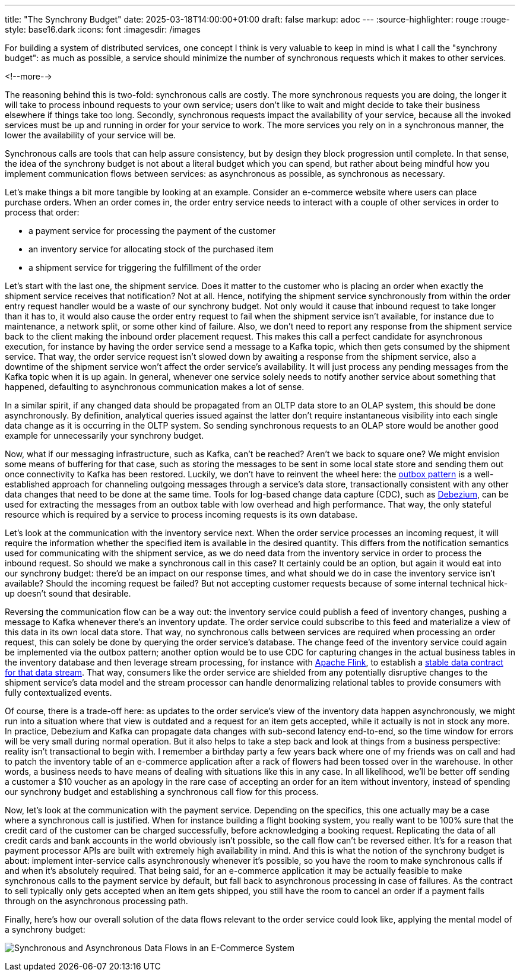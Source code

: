 ---
title: "The Synchrony Budget"
date: 2025-03-18T14:00:00+01:00
draft: false
markup: adoc
---
:source-highlighter: rouge
:rouge-style: base16.dark
:icons: font
:imagesdir: /images
ifdef::env-github[]
:imagesdir: ../../static/images
endif::[]

For building a system of distributed services, one concept I think is very valuable to keep in mind is what I call the "synchrony budget":
as much as possible, a service should minimize the number of synchronous requests which it makes to other services.

<!--more-->

The reasoning behind this is two-fold: synchronous calls are costly.
The more synchronous requests you are doing, the longer it will take to process inbound requests to your own service;
users don't like to wait and might decide to take their business elsewhere if things take too long.
Secondly, synchronous requests impact the availability of your service, because all the invoked services must be up and running in order for your service to work.
The more services you rely on in a synchronous manner, the lower the availability of your service will be.

Synchronous calls are tools that can help assure consistency, but by design they block progression until complete.
In that sense, the idea of the synchrony budget is not about a literal budget which you can spend,
but rather about being mindful how you implement communication flows between services:
as asynchronous as possible, as synchronous as necessary.

Let's make things a bit more tangible by looking at an example.
Consider an e-commerce website where users can place purchase orders.
When an order comes in, the order entry service needs to interact with a couple of other services in order to process that order:

* a payment service for processing the payment of the customer
* an inventory service for allocating stock of the purchased item
* a shipment service for triggering the fulfillment of the order

Let's start with the last one, the shipment service.
Does it matter to the customer who is placing an order when exactly the shipment service receives that notification?
Not at all.
Hence, notifying the shipment service synchronously from within the order entry request handler would be a waste of our synchrony budget.
Not only would it cause that inbound request to take longer than it has to,
it would also cause the order entry request to fail when the shipment service isn't available,
for instance due to maintenance, a network split, or some other kind of failure.
Also, we don't need to report any response from the shipment service back to the client making the inbound order placement request.
This makes this call a perfect candidate for asynchronous execution,
for instance by having the order service send a message to a Kafka topic,
which then gets consumed by the shipment service.
That way, the order service request isn't slowed down by awaiting a response from the shipment service,
also a downtime of the shipment service won't affect the order service's availability.
It will just process any pending messages from the Kafka topic when it is up again.
In general, whenever one service solely needs to notify another service about something that happened,
defaulting to asynchronous communication makes a lot of sense.

In a similar spirit, if any changed data should be propagated from an OLTP data store to an OLAP system,
this should be done asynchronously.
By definition, analytical queries issued against the latter don't require instantaneous visibility into each single data change as it is occurring in the OLTP system.
So sending synchronous requests to an OLAP store would be another good example for unnecessarily your synchrony budget.

Now, what if our messaging infrastructure, such as Kafka, can't be reached?
Aren't we back to square one?
We might envision some means of buffering for that case,
such as storing the messages to be sent in some local state store and sending them out once connectivity to Kafka has been restored.
Luckily, we don't have to reinvent the wheel here:
the https://debezium.io/blog/2019/02/19/reliable-microservices-data-exchange-with-the-outbox-pattern/[outbox pattern] is a well-established approach for channeling outgoing messages through a service's data store,
transactionally consistent with any other data changes that need to be done at the same time.
Tools for log-based change data capture (CDC), such as https://debezium.io/[Debezium], can be used for extracting the messages from an outbox table with low overhead and high performance.
That way, the only stateful resource which is required by a service to process incoming requests is its own database.

Let's look at the communication with the inventory service next.
When the order service processes an incoming request,
it will require the information whether the specified item is available in the desired quantity.
This differs from the notification semantics used for communicating with the shipment service,
as we do need data from the inventory service in order to process the inbound request.
So should we make a synchronous call in this case?
It certainly could be an option, but again it would eat into our synchrony budget:
there'd be an impact on our response times, and what should we do in case the inventory service isn't available?
Should the incoming request be failed?
But not accepting customer requests because of some internal technical hick-up doesn't sound that desirable.

Reversing the communication flow can be a way out:
the inventory service could publish a feed of inventory changes,
pushing a message to Kafka whenever there's an inventory update.
The order service could subscribe to this feed and materialize a view of this data in its own local data store.
That way, no synchronous calls between services are required when processing an order request,
this can solely be done by querying the order service's database.
The change feed of the inventory service could again be implemented via the outbox pattern;
another option would be to use CDC for capturing changes in the actual business tables in the inventory database and then leverage stream processing, for instance with https://flink.apache.org/[Apache Flink],
to establish a https://www.youtube.com/watch?v=8PycG-dOwDE[stable data contract for that data stream].
That way, consumers like the order service are shielded from any potentially disruptive changes to the shipment service's data model and the stream processor can handle denormalizing relational tables to provide consumers with fully contextualized events.

Of course, there is a trade-off here:
as updates to the order service's view of the inventory data happen asynchronously,
we might run into a situation where that view is outdated and a request for an item gets accepted,
while it actually is not in stock any more.
In practice, Debezium and Kafka can propagate data changes with sub-second latency end-to-end,
so the time window for errors will be very small during normal operation.
But it also helps to take a step back and look at things from a business perspective:
reality isn't transactional to begin with.
I remember a birthday party a few years back where one of my friends was on call and had to patch the inventory table of an e-commerce application after a rack of flowers had been tossed over in the warehouse.
In other words, a business needs to have means of dealing with situations like this in any case.
In all likelihood, we'll be better off sending a customer a $10 voucher as an apology in the rare case of accepting an order for an item without inventory, instead of spending our synchrony budget and establishing a synchronous call flow for this process.

Now, let's look at the communication with the payment service.
Depending on the specifics,
this one actually may be a case where a synchronous call is justified.
When for instance building a flight booking system, you really want to be 100% sure that the credit card of the customer can be charged successfully,
before acknowledging a booking request.
Replicating the data of all credit cards and bank accounts in the world obviously isn't possible,
so the call flow can't be reversed either.
It's for a reason that payment processor APIs are built with extremely high availability in mind.
And this is what the notion of the synchrony budget is about:
implement inter-service calls asynchronously whenever it's possible,
so you have the room to make synchronous calls if and when it's absolutely required.
That being said, for an e-commerce application it may be actually feasible to make synchronous calls to the payment service by default,
but fall back to asynchronous processing in case of failures.
As the contract to sell typically only gets accepted when an item gets shipped,
you still have the room to cancel an order if a payment falls through on the asynchronous processing path.

Finally, here's how our overall solution of the data flows relevant to the order service could look like, applying the mental model of a synchrony budget:

image:synchrony_budget.png[Synchronous and Asynchronous Data Flows in an E-Commerce System]
